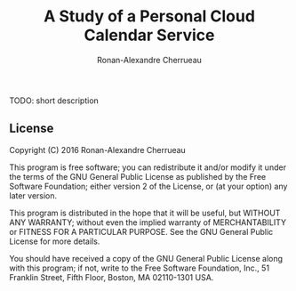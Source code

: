 #+TITLE: A Study of a Personal Cloud Calendar Service
#+AUTHOR: Ronan-Alexandre Cherrueau
#+EMAIL: Ronan-Alexandre.Cherrueau@inria.fr

TODO: short description

** License
Copyright (C) 2016 Ronan-Alexandre Cherrueau

This program is free software; you can redistribute it and/or modify
it under the terms of the GNU General Public License as published by
the Free Software Foundation; either version 2 of the License, or (at
your option) any later version.

This program is distributed in the hope that it will be useful, but
WITHOUT ANY WARRANTY; without even the implied warranty of
MERCHANTABILITY or FITNESS FOR A PARTICULAR PURPOSE. See the GNU
General Public License for more details.

You should have received a copy of the GNU General Public License
along with this program; if not, write to the Free Software
Foundation, Inc., 51 Franklin Street, Fifth Floor, Boston, MA
02110-1301 USA.
